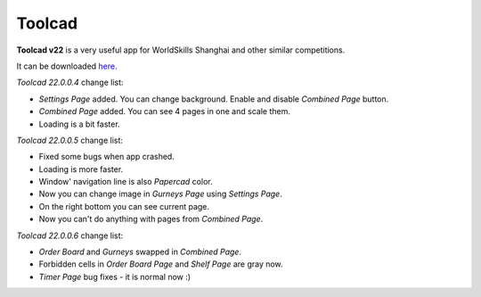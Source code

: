 Toolcad
======================================

**Toolcad v22** is a very useful app for WorldSkills Shanghai and other similar competitions.    

It can be downloaded `here <https://drive.google.com/drive/folders/1MULGcDXXeqL1SJ7KRQgblY_s85TBMcss?usp=sharing>`__.   

*Toolcad 22.0.0.4* change list:

- *Settings Page* added. You can change background. Enable and disable *Combined Page* button.  
- *Combined Page* added. You can see 4 pages in one and scale them.
- Loading is a bit faster. 

*Toolcad 22.0.0.5* change list:

- Fixed some bugs when app crashed.
- Loading is more faster.
- Window' navigation line is also *Papercad* color.
- Now you can change image in *Gurneys Page* using *Settings Page*.
- On the right bottom you can see current page.
- Now you can't do anything with pages from *Combined Page*.

*Toolcad 22.0.0.6* change list:

- *Order Board* and *Gurneys* swapped in *Combined Page*.
- Forbidden cells in *Order Board Page* and *Shelf Page* are gray now.
- *Timer Page* bug fixes - it is normal now :)
